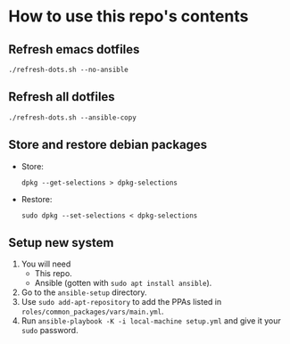 * How to use this repo's contents
** Refresh emacs dotfiles
#+begin_src
./refresh-dots.sh --no-ansible
#+end_src
** Refresh all dotfiles
#+begin_src
./refresh-dots.sh --ansible-copy
#+end_src
** Store and restore debian packages
- Store:
  #+begin_src
dpkg --get-selections > dpkg-selections
  #+end_src
- Restore:
  #+begin_src
sudo dpkg --set-selections < dpkg-selections
  #+end_src
** Setup new system
1. You will need
   - This repo.
   - Ansible (gotten with ~sudo apt install ansible~).
2. Go to the ~ansible-setup~ directory.
3. Use ~sudo add-apt-repository~ to add the PPAs listed in ~roles/common_packages/vars/main.yml~.
4. Run ~ansible-playbook -K -i local-machine setup.yml~ and give it your ~sudo~ password.

